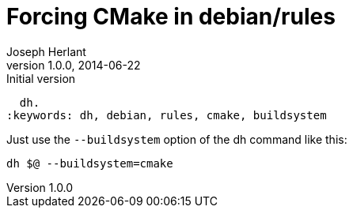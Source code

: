 Forcing CMake in debian/rules
=============================
Joseph Herlant
v1.0.0, 2014-06-22 : Initial version
:Author Initials: Joseph Herlant
:description: Explaining how to force a buildsystem in a debian/rules file using
  dh.
:keywords: dh, debian, rules, cmake, buildsystem

/////
Comments
/////

Just use the `--buildsystem` option of the dh command like this:

-----
dh $@ --buildsystem=cmake
-----

